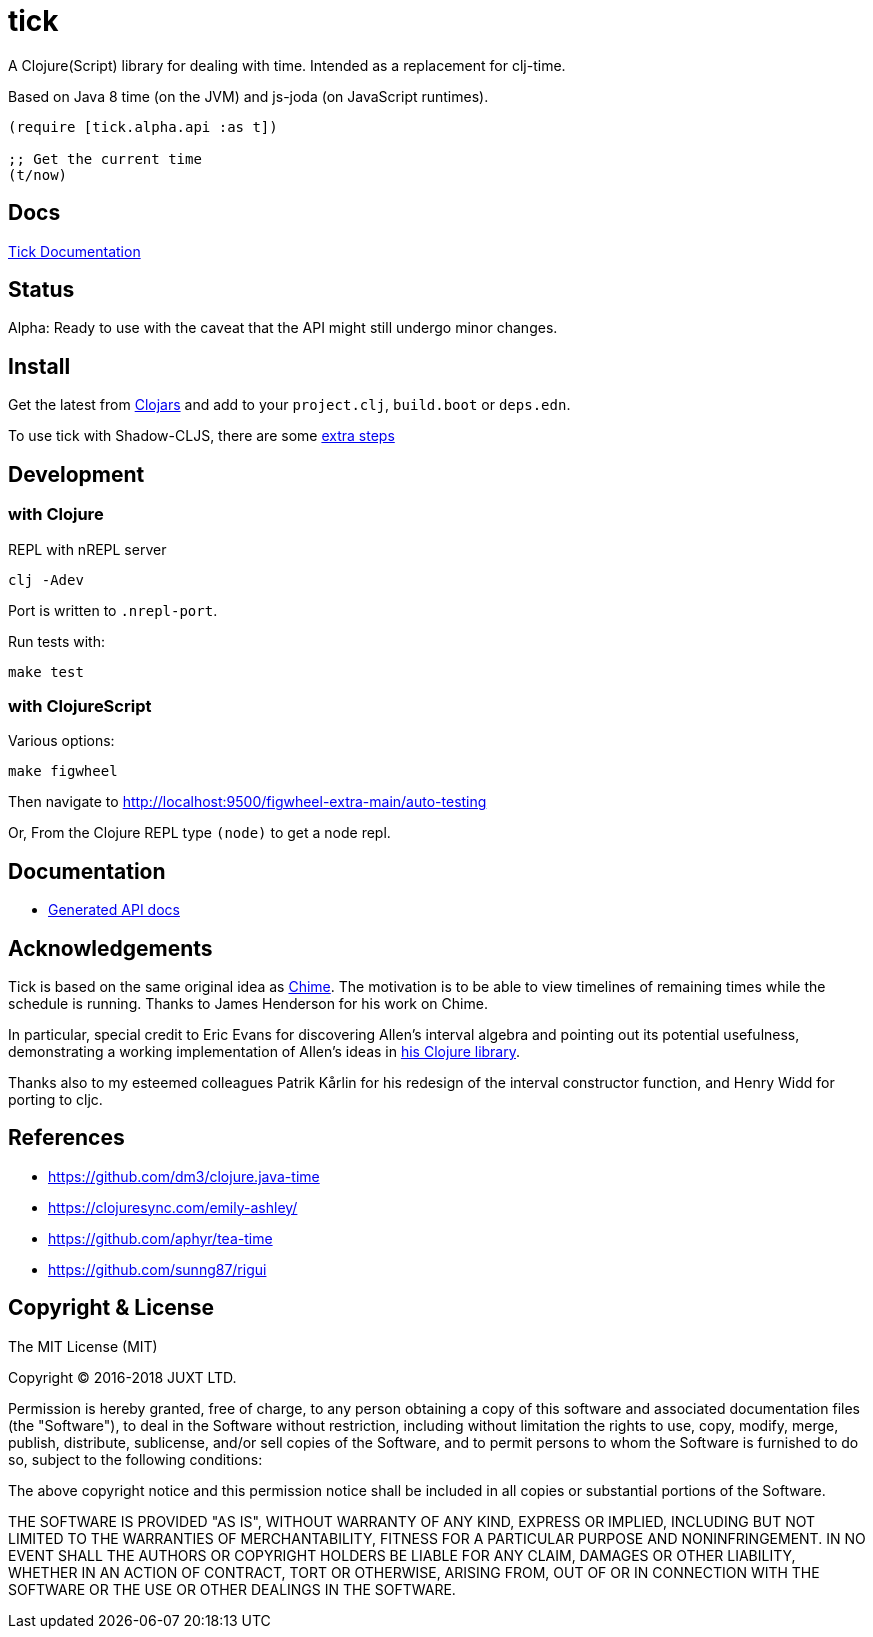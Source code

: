 = tick

A Clojure(Script) library for dealing with time. Intended as a
replacement for clj-time.

Based on Java 8 time (on the JVM) and js-joda (on JavaScript
runtimes).

[source,clojure]
----
(require [tick.alpha.api :as t])

;; Get the current time
(t/now)
----

== Docs

http://juxt.pro/tick/docs/index.html[Tick Documentation]

== Status

Alpha: Ready to use with the caveat that the API might still undergo
minor changes.

== Install

Get the latest from https://clojars.org/tick[Clojars] and 
add to your `project.clj`, `build.boot` or `deps.edn`. 

To use tick with Shadow-CLJS, there are some https://github.com/henryw374/tick-on-shadow-cljs-demo[extra steps]

== Development

=== with Clojure

REPL with nREPL server

----
clj -Adev
----

Port is written to `.nrepl-port`.

Run tests with:

----
make test
----

=== with ClojureScript

Various options:

----
make figwheel
----

Then navigate to http://localhost:9500/figwheel-extra-main/auto-testing


Or, From the Clojure REPL type `(node)` to get a node repl.


== Documentation

- https://juxt.github.io/tick[Generated API docs]

== Acknowledgements

Tick is based on the same original idea as
https://github.com/jarohen/chime[Chime]. The motivation is to be
able to view timelines of remaining times while the schedule is
running. Thanks to James Henderson for his work on Chime.

In particular, special credit to Eric Evans for discovering Allen's
interval algebra and pointing out its potential usefulness,
demonstrating a working implementation of Allen's ideas in
link:https://github.com/domainlanguage/time-count[his Clojure library].

Thanks also to my esteemed colleagues Patrik Kårlin for his redesign of
the interval constructor function, and Henry Widd for porting to cljc.

== References

* https://github.com/dm3/clojure.java-time
* https://clojuresync.com/emily-ashley/
* https://github.com/aphyr/tea-time
* https://github.com/sunng87/rigui

== Copyright & License

The MIT License (MIT)

Copyright © 2016-2018 JUXT LTD.

Permission is hereby granted, free of charge, to any person obtaining a copy of this software and associated documentation files (the "Software"), to deal in the Software without restriction, including without limitation the rights to use, copy, modify, merge, publish, distribute, sublicense, and/or sell copies of the Software, and to permit persons to whom the Software is furnished to do so, subject to the following conditions:

The above copyright notice and this permission notice shall be included in all copies or substantial portions of the Software.

THE SOFTWARE IS PROVIDED "AS IS", WITHOUT WARRANTY OF ANY KIND, EXPRESS OR IMPLIED, INCLUDING BUT NOT LIMITED TO THE WARRANTIES OF MERCHANTABILITY, FITNESS FOR A PARTICULAR PURPOSE AND NONINFRINGEMENT. IN NO EVENT SHALL THE AUTHORS OR COPYRIGHT HOLDERS BE LIABLE FOR ANY CLAIM, DAMAGES OR OTHER LIABILITY, WHETHER IN AN ACTION OF CONTRACT, TORT OR OTHERWISE, ARISING FROM, OUT OF OR IN CONNECTION WITH THE SOFTWARE OR THE USE OR OTHER DEALINGS IN THE SOFTWARE.
